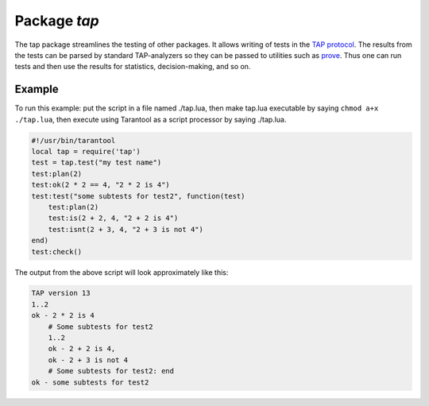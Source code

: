 -------------------------------------------------------------------------------
                                Package `tap`
-------------------------------------------------------------------------------

The tap package streamlines the testing of other packages. It allows writing of
tests in the `TAP protocol`_. The results from the tests can be parsed by
standard TAP-analyzers so they can be passed to utilities such as `prove`_. Thus
one can run tests and then use the results for statistics, decision-making, and so on.

.. module:: tap

.. function:: test(test-name)

    Initialize. |br|
    The result of ``tap.test`` is an object, which will be called taptest
    in the rest of this discussion, which is necessary for
    ``taptest:plan()`` and all the other methods.

    :param string test-name: an arbitrary name to give for the test outputs.
    :return: taptest
    :rtype:  userdata

    .. code-block:: lua

        tap = require('tap')
        taptest = tap.test('test-name')

.. class:: taptest

    .. method:: plan(count)

        Indicate how many tests will be performed.

        :param number count:
        :return: nil

    .. method:: check()

        Checks the number of tests performed. This check should only be done
        after all planned tests are complete, so ordinarily ``taptest:check()``
        will only appear at the end of a script.

        Will display ``# bad plan: ...`` if the number of completed tests is not
        equal to the number of tests specified by ``taptest:plan(...)``.

        :return: nil

    .. method:: diag(message)

        Display a diagnostic message.

        :param string message: the message to be displayed.
        :return: nil

    .. method:: ok(condition, test-name)

        This is a basic function which is used by other functions. Depending
        on the value of ``condition``, print 'ok' or 'not ok' along with
        debugging information. Displays the message.

        :param boolean condition: an expression which is true or false
        :param string  test-name: name of test

        :return: true or false.
        :rtype:  boolean

        Example:

        | :codenormal:`tarantool>` :codebold:`taptest:ok(true,'x')`
        | :codenormal:`ok - x`
        | :codenormal:`---`
        | :codenormal:`- true`
        | :codenormal:`...`
        | :codenormal:`tarantool>` :codebold:`tap = require('tap')`
        | :codenormal:`---`
        | :codenormal:`...`
        | :codenormal:`tarantool>` :codebold:`taptest = tap.test('test-name')`
        | :codenormal:`TAP version 13`
        | :codenormal:`---`
        | :codenormal:`...`
        | :codenormal:`tarantool>` :codebold:`taptest:ok(1 + 1 == 2, 'X')`
        | :codenormal:`ok - X`
        | :codenormal:`---`
        | :codenormal:`- true`
        | :codenormal:`...`

    .. method:: fail(test-name)

        ``taptest:fail('x')`` is equivalent to ``taptest:ok(false, 'x')``.
        Displays the message.

        :param string  test-name: name of test

        :return: true or false.
        :rtype:  boolean

    .. method:: skip(message)

        ``taptest:skip('x')`` is equivalent to
        ``taptest:ok(true, 'x' .. '# skip')``.
        Displays the message.

        :param string  test-name: name of test

        :return: nil

        Example:

        | :codenormal:`tarantool>` :codebold:`taptest:skip('message')`
        | :codenormal:`ok - message # skip`
        | :codenormal:`---`
        | :codenormal:`- true`
        | :codenormal:`...`

    .. method:: is(got, expected, test-name)

        Check whether the first argument equals the second argument.
        Displays extensive message if the result is false.

        :param number got: actual result
        :param number expected: expected result
        :param string test-name: name of test
        :return: true or false.
        :rtype:  boolean

    .. method:: isnt(got, expected, test-name)

        This is the negation of ``taptest:is(...)``.

        :param number got: actual result
        :param number expected: expected result
        :param string test-name: name of test

        :return: true of false.
        :rtype:  boolean

    .. method:: isnil(value, test-name)
                isstring(value, test-name)
                isnumber(value, test-name)
                istable(value, test-name)
                isboolean(value, test-name)
                isudata(value, test-name)
                iscdata(value, test-name)

        Test whether a value has a particular type. Displays a long message if
        the value is not of the specified type.

        :param lua-value value:
        :param string test-name: name of test

        :return: true of false.
        :rtype:  boolean

    .. method:: is_deeply(got, expected, test-name)

        Recursive version of ``tap-test:is(...)``, which can be be used to
        compare tables as well as scalar values.

        :return: true of false.
        :rtype:  boolean

        :param lua-value got: actual result
        :param lua-value expected: expected result
        :param string test-name: name of test


.. _prove: https://metacpan.org/pod/distribution/Test-Harness/bin/prove
.. _TAP protocol: https://en.wikipedia.org/wiki/Test_Anything_Protocol

=================================================
                     Example
=================================================

To run this example: put the script in a file named ./tap.lua, then make
tap.lua executable by saying ``chmod a+x ./tap.lua``, then execute using
Tarantool as a script processor by saying ./tap.lua.

.. code-block:: lua

    #!/usr/bin/tarantool
    local tap = require('tap')
    test = tap.test("my test name")
    test:plan(2)
    test:ok(2 * 2 == 4, "2 * 2 is 4")
    test:test("some subtests for test2", function(test)
        test:plan(2)
        test:is(2 + 2, 4, "2 + 2 is 4")
        test:isnt(2 + 3, 4, "2 + 3 is not 4")
    end)
    test:check()

The output from the above script will look approximately like this:

.. code-block:: none

    TAP version 13
    1..2
    ok - 2 * 2 is 4
        # Some subtests for test2
        1..2
        ok - 2 + 2 is 4,
        ok - 2 + 3 is not 4
        # Some subtests for test2: end
    ok - some subtests for test2
